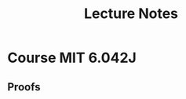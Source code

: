 #+title: Lecture Notes
#+startup: latexpreview
* Course MIT 6.042J




** Proofs

\begin{proof}

\forall{n}, \exists{n > 1}

\end{proof}
